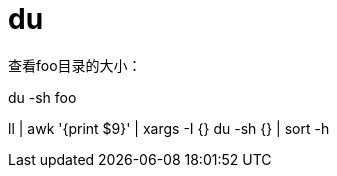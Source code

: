 = du

.查看foo目录的大小：
du -sh foo

//.scan only the size of the top directory
//du –hc ––max-depth=0 /var
//
//du -h --max-depth=1 /var

ll | awk '{print $9}' | xargs -I {} du -sh {} | sort -h
